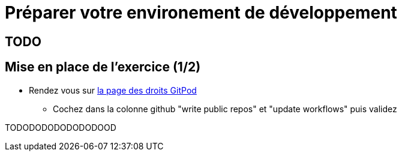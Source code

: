 [{invert}]
= Préparer votre environement de développement

== TODO

== Mise en place de l'exercice (1/2)

* Rendez vous sur link:https://gitpod.io/access-control[la page des droits GitPod]
** Cochez dans la colonne github "write public repos" et "update workflows" puis validez

TODODODODODODODOOD
